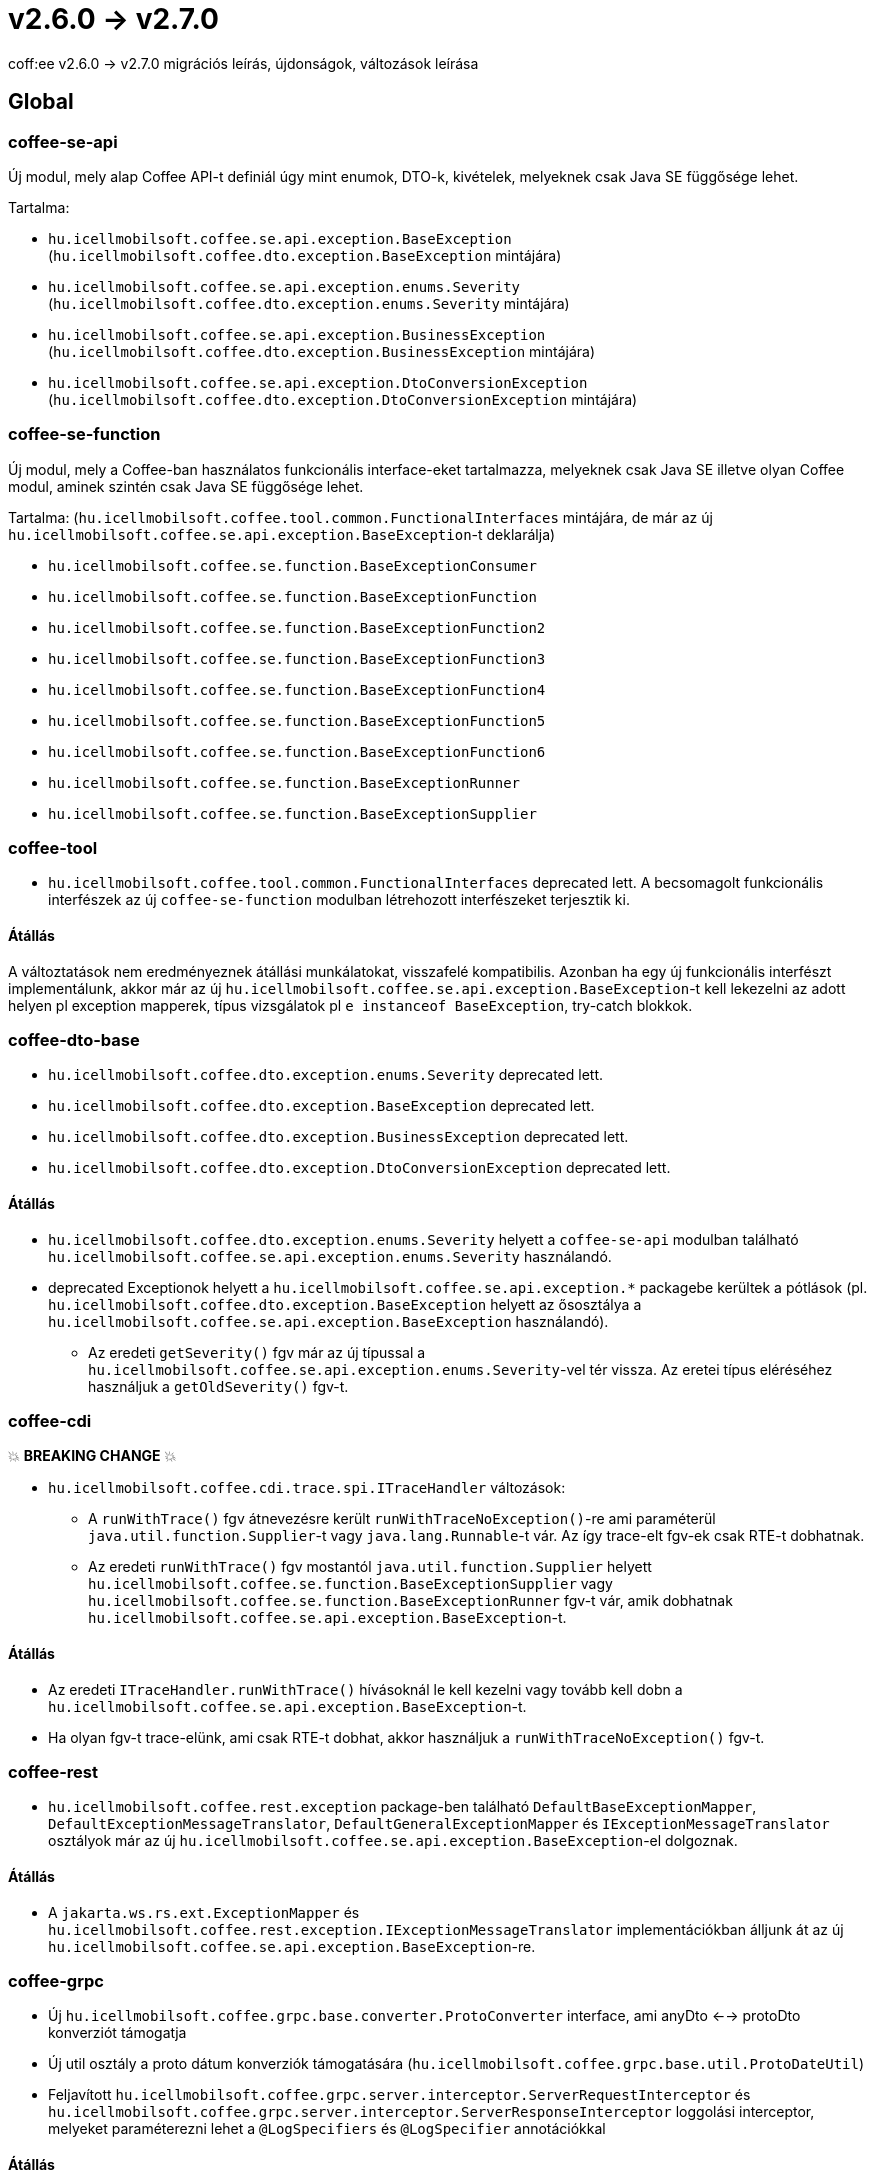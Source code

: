 = v2.6.0 → v2.7.0

coff:ee v2.6.0 -> v2.7.0 migrációs leírás, újdonságok, változások leírása

== Global

=== coffee-se-api

Új modul, mely alap Coffee API-t definiál úgy mint enumok, DTO-k, kivételek, melyeknek csak Java SE függősége lehet.

Tartalma:

* `hu.icellmobilsoft.coffee.se.api.exception.BaseException` (`hu.icellmobilsoft.coffee.dto.exception.BaseException` mintájára)
* `hu.icellmobilsoft.coffee.se.api.exception.enums.Severity` (`hu.icellmobilsoft.coffee.dto.exception.enums.Severity` mintájára)
* `hu.icellmobilsoft.coffee.se.api.exception.BusinessException` (`hu.icellmobilsoft.coffee.dto.exception.BusinessException` mintájára)
* `hu.icellmobilsoft.coffee.se.api.exception.DtoConversionException` (`hu.icellmobilsoft.coffee.dto.exception.DtoConversionException` mintájára)


=== coffee-se-function

Új modul, mely a Coffee-ban használatos funkcionális interface-eket tartalmazza, melyeknek csak Java SE illetve olyan Coffee modul,
aminek szintén csak Java SE függősége lehet.

Tartalma: (`hu.icellmobilsoft.coffee.tool.common.FunctionalInterfaces` mintájára, de már az új 
`hu.icellmobilsoft.coffee.se.api.exception.BaseException`-t deklarálja)

* `hu.icellmobilsoft.coffee.se.function.BaseExceptionConsumer`
* `hu.icellmobilsoft.coffee.se.function.BaseExceptionFunction`
* `hu.icellmobilsoft.coffee.se.function.BaseExceptionFunction2`
* `hu.icellmobilsoft.coffee.se.function.BaseExceptionFunction3`
* `hu.icellmobilsoft.coffee.se.function.BaseExceptionFunction4`
* `hu.icellmobilsoft.coffee.se.function.BaseExceptionFunction5`
* `hu.icellmobilsoft.coffee.se.function.BaseExceptionFunction6`
* `hu.icellmobilsoft.coffee.se.function.BaseExceptionRunner`
* `hu.icellmobilsoft.coffee.se.function.BaseExceptionSupplier`

=== coffee-tool

* `hu.icellmobilsoft.coffee.tool.common.FunctionalInterfaces` deprecated lett. A becsomagolt funkcionális interfészek 
az új `coffee-se-function` modulban létrehozott interfészeket terjesztik ki.

==== Átállás

A változtatások nem eredményeznek átállási munkálatokat, visszafelé kompatibilis. Azonban ha egy új funkcionális interfészt 
implementálunk, akkor már az új `hu.icellmobilsoft.coffee.se.api.exception.BaseException`-t kell lekezelni az adott helyen 
pl exception mapperek, típus vizsgálatok pl `e instanceof BaseException`, try-catch blokkok.

=== coffee-dto-base

* `hu.icellmobilsoft.coffee.dto.exception.enums.Severity` deprecated lett.
* `hu.icellmobilsoft.coffee.dto.exception.BaseException` deprecated lett.
* `hu.icellmobilsoft.coffee.dto.exception.BusinessException` deprecated lett.
* `hu.icellmobilsoft.coffee.dto.exception.DtoConversionException` deprecated lett.

==== Átállás

* `hu.icellmobilsoft.coffee.dto.exception.enums.Severity` helyett a `coffee-se-api` modulban található 
`hu.icellmobilsoft.coffee.se.api.exception.enums.Severity` használandó.
* deprecated Exceptionok helyett a `hu.icellmobilsoft.coffee.se.api.exception.*`
packagebe kerültek a pótlások (pl. `hu.icellmobilsoft.coffee.dto.exception.BaseException` helyett az ősosztálya a
`hu.icellmobilsoft.coffee.se.api.exception.BaseException` használandó).
** Az eredeti `getSeverity()` fgv már az új típussal a `hu.icellmobilsoft.coffee.se.api.exception.enums.Severity`-vel tér 
vissza. Az eretei típus eléréséhez használjuk a `getOldSeverity()` fgv-t.

=== coffee-cdi

💥 ***BREAKING CHANGE*** 💥

* `hu.icellmobilsoft.coffee.cdi.trace.spi.ITraceHandler` változások:
** A `runWithTrace()` fgv átnevezésre került `runWithTraceNoException()`-re ami paraméterül `java.util.function.Supplier`-t 
vagy `java.lang.Runnable`-t vár. Az így trace-elt fgv-ek csak RTE-t dobhatnak.
** Az eredeti `runWithTrace()` fgv mostantól `java.util.function.Supplier` helyett 
`hu.icellmobilsoft.coffee.se.function.BaseExceptionSupplier` vagy `hu.icellmobilsoft.coffee.se.function.BaseExceptionRunner` 
fgv-t vár, amik dobhatnak `hu.icellmobilsoft.coffee.se.api.exception.BaseException`-t.

==== Átállás

* Az eredeti `ITraceHandler.runWithTrace()` hívásoknál le kell kezelni vagy tovább kell dobn a 
`hu.icellmobilsoft.coffee.se.api.exception.BaseException`-t.
* Ha olyan fgv-t trace-elünk, ami csak RTE-t dobhat, akkor használjuk a `runWithTraceNoException()` fgv-t.

=== coffee-rest

* `hu.icellmobilsoft.coffee.rest.exception` package-ben található `DefaultBaseExceptionMapper`,
`DefaultExceptionMessageTranslator`, `DefaultGeneralExceptionMapper` és `IExceptionMessageTranslator` osztályok már 
az új `hu.icellmobilsoft.coffee.se.api.exception.BaseException`-el dolgoznak.

==== Átállás

* A `jakarta.ws.rs.ext.ExceptionMapper` és `hu.icellmobilsoft.coffee.rest.exception.IExceptionMessageTranslator` 
implementációkban álljunk át az új `hu.icellmobilsoft.coffee.se.api.exception.BaseException`-re.

=== coffee-grpc

* Új `hu.icellmobilsoft.coffee.grpc.base.converter.ProtoConverter` interface,
ami anyDto <--> protoDto konverziót támogatja
* Új util osztály a proto dátum konverziók támogatására
(`hu.icellmobilsoft.coffee.grpc.base.util.ProtoDateUtil`)
* Feljavított `hu.icellmobilsoft.coffee.grpc.server.interceptor.ServerRequestInterceptor`
és `hu.icellmobilsoft.coffee.grpc.server.interceptor.ServerResponseInterceptor` loggolási interceptor,
melyeket paraméterezni lehet a `@LogSpecifiers` és `@LogSpecifier` annotációkkal

==== Átállás

A változtatások nem eredményeznek átállási munkálatokat, visszafelé kompatibilis.

=== coffee-module-redis

* Jedis driver verzió upgrade 4.2.3 -> 5.1.2

[IMPORTANT]
====
Az újabb kliens a redist 6.0 verziótól támogatja!

====

==== Átállás

A változtatások nem eredményeznek átállási munkálatokat, visszafelé kompatibilis.

=== coffee-module

* A `@ConfigDoc` annotáció kibővült két új paraméterrel(opcionálisak), `isStartupParam` illetve `isRuntimeOverridable`.
A generált táblázatban egy új oszlop, `Features` alá jönnek az értékeik egy-egy emotikonnal reprezentálva ha true-ra vannak állítva(default false).
** `isStartupParam` true esetén az emotikon: 🚀
** `isRuntimeOverridable` true esetén az emotikon: ⏳
* A `@ConfigDoc` annotáció kibővült egy új paraméterrel(opcionális), `title`.
A generált táblázatok alapértelmezett címét lehet felülírni ennek a megadásával.

==== Átállás

* A változtatások nem eredményeznek átállási munkálatokat, visszafelé kompatibilis, viszont mostmár megadható ez a három paraméter a `@ConfigDoc` annotációban.

=== coffee-model

* A TimestampsProvider bővült egy opcionálisan megadható környezeti változóval az időzóna megadáshoz.
** `COFFEE_MODEL_BASE_JAVA_TIME_TIMEZONE_ID`


==== Átállás

* A változtatások nem eredményeznek átállási munkálatokat, visszafelé kompatibilis.

=== coffee-deltaspike-data

* Tracing hozzáadása az `org.apache.deltaspike.data.impl.builder.MethodQueryBuilder`-hez.

==== Átállás

A változtatások nem eredményeznek átállási munkálatokat, visszafelé kompatibilis.

=======

